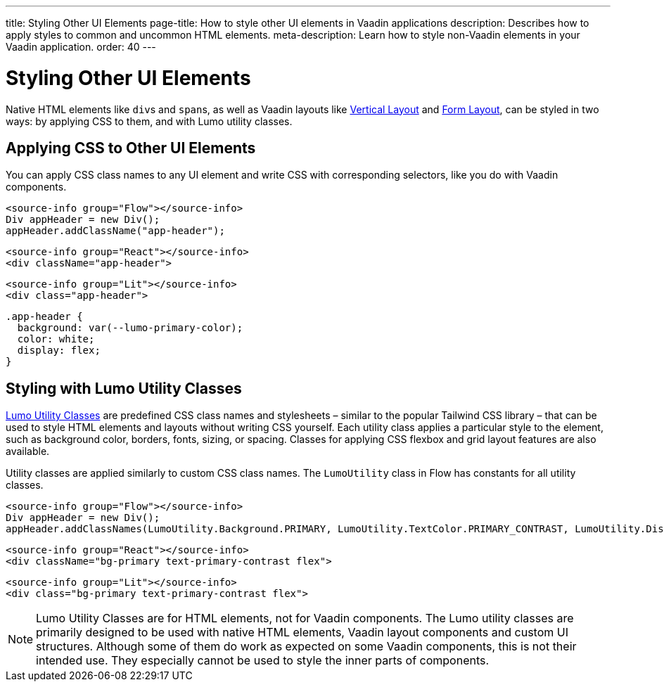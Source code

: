 ---
title: Styling Other UI Elements
page-title: How to style other UI elements in Vaadin applications
description: Describes how to apply styles to common and uncommon HTML elements.
meta-description: Learn how to style non-Vaadin elements in your Vaadin application.
order: 40
---


= Styling Other UI Elements

Native HTML elements like ``div``s and ``span``s, as well as Vaadin layouts like <<{articles}/components/vertical-layout#, Vertical Layout>> and <<{articles}/components/form-layout#, Form Layout>>, can be styled in two ways: by applying CSS to them, and with Lumo utility classes.


== Applying CSS to Other UI Elements

You can apply CSS class names to any UI element and write CSS with corresponding selectors, like you do with Vaadin components.

[.example]
--
[source,java]
----
<source-info group="Flow"></source-info>
Div appHeader = new Div();
appHeader.addClassName("app-header");
----
[source,tsx]
----
<source-info group="React"></source-info>
<div className="app-header">
----
[source,html]
----
<source-info group="Lit"></source-info>
<div class="app-header">
----
--

[source,css]
----
.app-header {
  background: var(--lumo-primary-color);
  color: white;
  display: flex;
}
----

== Styling with Lumo Utility Classes

<<lumo/utility-classes#, Lumo Utility Classes>> are predefined CSS class names and stylesheets – similar to the popular Tailwind CSS library – that can be used to style HTML elements and layouts without writing CSS yourself. Each utility class applies a particular style to the element, such as background color, borders, fonts, sizing, or spacing. Classes for applying CSS flexbox and grid layout features are also available.

Utility classes are applied similarly to custom CSS class names. The `LumoUtility` class in Flow has constants for all utility classes.

[.example]
--
[source,java]
----
<source-info group="Flow"></source-info>
Div appHeader = new Div();
appHeader.addClassNames(LumoUtility.Background.PRIMARY, LumoUtility.TextColor.PRIMARY_CONTRAST, LumoUtility.Display.FLEX);
----
[source,tsx]
----
<source-info group="React"></source-info>
<div className="bg-primary text-primary-contrast flex">
----
[source,html]
----
<source-info group="Lit"></source-info>
<div class="bg-primary text-primary-contrast flex">
----
--


[NOTE]
====
Lumo Utility Classes are for HTML elements, not for Vaadin components. The Lumo utility classes are primarily designed to be used with native HTML elements, Vaadin layout components and custom UI structures. Although some of them do work as expected on some Vaadin components, this is not their intended use. They especially cannot be used to style the inner parts of components.
====
